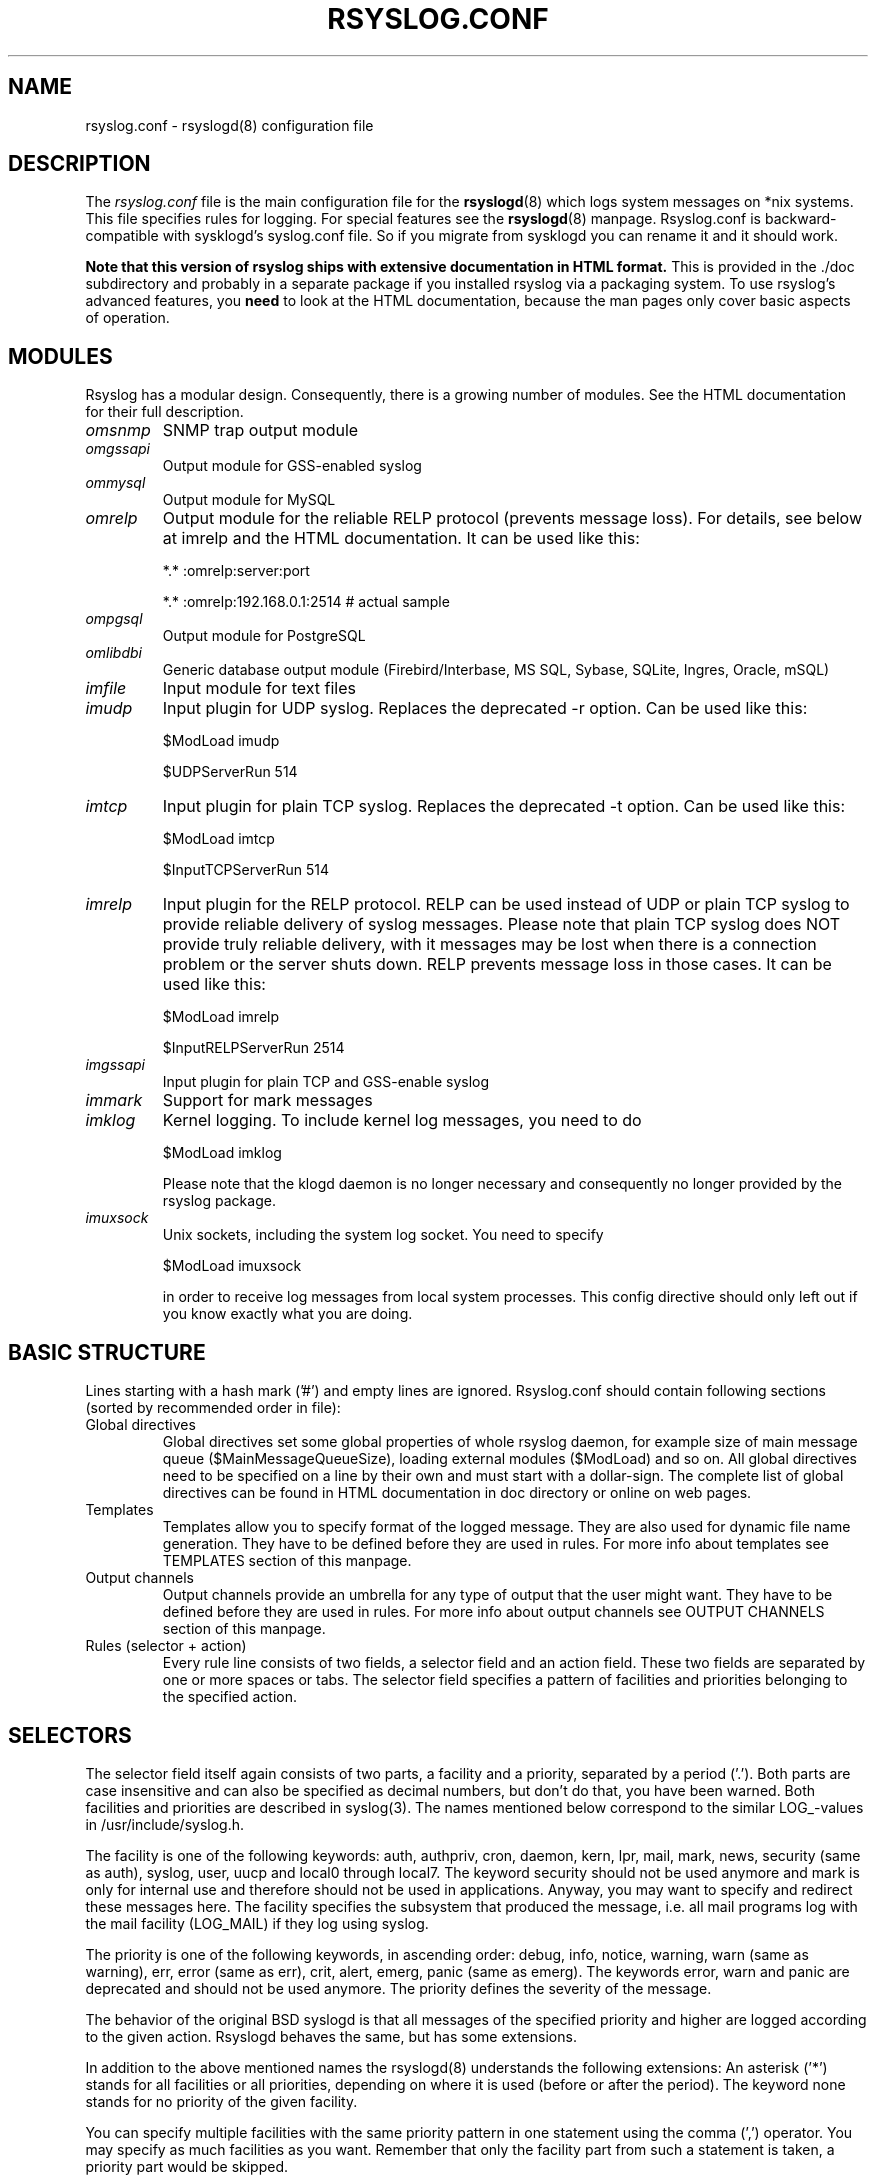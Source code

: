 .\" rsyslog.conf - rsyslogd(8) configuration file
.\" Copyright 2003-2008 Rainer Gerhards and Adiscon GmbH.
.\"
.\" This file is part of the rsyslog  package, an enhanced system log daemon.
.\"
.\" This program is free software; you can redistribute it and/or modify
.\" it under the terms of the GNU General Public License as published by
.\" the Free Software Foundation; either version 2 of the License, or
.\" (at your option) any later version.
.\"
.\" This program is distributed in the hope that it will be useful,
.\" but WITHOUT ANY WARRANTY; without even the implied warranty of
.\" MERCHANTABILITY or FITNESS FOR A PARTICULAR PURPOSE.  See the
.\" GNU General Public License for more details.
.\"
.\" You should have received a copy of the GNU General Public License
.\" along with this program; if not, write to the Free Software
.\" Foundation, Inc., 59 Temple Place - Suite 330, Boston, MA 02111, USA.
.\"
.TH RSYSLOG.CONF 5 "18 February 2025" "Version 8.2502.0" "Linux System Administration"
.SH NAME
rsyslog.conf \- rsyslogd(8) configuration file
.SH DESCRIPTION
The
.I rsyslog.conf
file is the main configuration file for the
.BR rsyslogd (8)
which logs system messages on *nix systems.  This file specifies rules
for logging.  For special features see the
.BR rsyslogd (8)
manpage. Rsyslog.conf is backward-compatible with sysklogd's syslog.conf file. So if you migrate
from sysklogd you can rename it and it should work.

.B Note that this version of rsyslog ships with extensive documentation in HTML format.
This is provided in the ./doc subdirectory and probably
in a separate package if you installed rsyslog via a packaging system.
To use rsyslog's advanced features, you
.B need
to look at the HTML documentation, because the man pages only cover
basic aspects of operation.


.SH MODULES

Rsyslog has a modular design. Consequently, there is a growing number
of modules. See the HTML documentation for their full description.

.TP
.I omsnmp
SNMP trap output module
.TP
.I omgssapi
Output module for GSS-enabled syslog
.TP
.I ommysql
Output module for MySQL
.TP
.I omrelp
Output module for the reliable RELP protocol (prevents message loss).
For details, see below at imrelp and the HTML documentation.
It can be used like this:
.IP
*.*  :omrelp:server:port
.IP
*.*  :omrelp:192.168.0.1:2514 # actual sample
.TP
.I ompgsql
Output module for PostgreSQL
.TP
.I omlibdbi
Generic database output module (Firebird/Interbase, MS SQL, Sybase,
SQLite, Ingres, Oracle, mSQL)
.TP
.I imfile
Input module for text files
.TP
.I imudp
Input plugin for UDP syslog. Replaces the deprecated -r option. Can be
used like this:
.IP
$ModLoad imudp
.IP
$UDPServerRun 514
.TP
.I imtcp
Input plugin for plain TCP syslog. Replaces the deprecated -t
option. Can be used like this:
.IP
$ModLoad imtcp
.IP
$InputTCPServerRun 514
.TP
.TP
.I imrelp
Input plugin for the RELP protocol. RELP can be used instead
of UDP or plain TCP syslog to provide reliable delivery of
syslog messages. Please note that plain TCP syslog does NOT
provide truly reliable delivery, with it messages may be lost
when there is a connection problem or the server shuts down.
RELP prevents message loss in those cases.
It can be used like this:
.IP
$ModLoad imrelp
.IP
$InputRELPServerRun 2514
.TP
.I imgssapi
Input plugin for plain TCP and GSS-enable syslog
.TP
.I immark
Support for mark messages
.TP
.I imklog
Kernel logging. To include kernel log messages, you need to do
.IP
$ModLoad imklog

Please note that the klogd daemon is no longer necessary and consequently
no longer provided by the rsyslog package.
.TP
.I imuxsock
Unix sockets, including the system log socket. You need to specify
.IP
$ModLoad imuxsock

in order to receive log messages from local system processes. This
config directive should only left out if you know exactly what you
are doing.


.SH BASIC STRUCTURE

Lines starting with a hash mark ('#') and empty lines are ignored.
Rsyslog.conf should contain following sections (sorted by recommended order in file):

.TP
Global directives
Global directives set some global properties of whole rsyslog daemon, for example size of main
message queue ($MainMessageQueueSize), loading external modules ($ModLoad) and so on.
All global directives need to be specified on a line by their own and must start with
a dollar-sign. The complete list of global directives can be found in HTML documentation in doc
directory or online on web pages.

.TP
Templates
Templates allow you to specify format of the logged message. They are also used for dynamic
file name generation. They have to be defined before they are used in rules. For more info
about templates see TEMPLATES section of this manpage.

.TP
Output channels
Output channels provide an umbrella for any type of output that the user might want.
They have to be defined before they are used in rules. For more info about output channels
see OUTPUT CHANNELS section of this manpage.

.TP
Rules (selector + action)
Every rule line consists of two fields, a selector field and an action field. These
two fields are separated by one or more spaces or tabs. The selector field specifies
a pattern of facilities and priorities belonging to the specified action.

.SH SELECTORS

The selector field itself again consists of two parts, a facility and a
priority, separated by a period ('.'). Both parts are case insensitive and can
also be specified as decimal numbers, but don't do that, you have been warned.
Both facilities and priorities are described in syslog(3). The names mentioned
below correspond to the similar LOG_-values in /usr/include/syslog.h.

The facility is one of the following keywords: auth, authpriv, cron, daemon,
kern, lpr, mail, mark, news, security (same as auth), syslog, user, uucp and
local0 through local7. The keyword security should not be used anymore and mark
is only for internal use and therefore should not be used in applications.
Anyway, you may want to specify and redirect these messages here. The facility
specifies the subsystem that produced the message, i.e. all mail programs log
with the mail facility (LOG_MAIL) if they log using syslog.

The priority is one of the following keywords, in ascending order: debug, info,
notice, warning, warn (same as warning), err, error (same as err), crit, alert,
emerg, panic (same as emerg). The keywords error, warn and panic are deprecated
and should not be used anymore. The priority defines the severity of the message.

The behavior of the original BSD syslogd is that all messages of the specified
priority and higher are logged according to the given action. Rsyslogd behaves
the same, but has some extensions.

In addition to the above mentioned names the rsyslogd(8) understands the
following extensions: An asterisk ('*') stands for all facilities or all
priorities, depending on where it is used (before or after the period). The
keyword none stands for no priority of the given facility.

You can specify multiple facilities with the same priority pattern in one
statement using the comma (',') operator. You may specify as much facilities as
you want. Remember that only the facility part from such a statement is taken, a
priority part would be skipped.

Multiple selectors may be specified for a single action using the semicolon
(';') separator. Remember that each selector in the selector field is capable
to overwrite the preceding ones. Using this behavior you can exclude some
priorities from the pattern.

Rsyslogd has a syntax extension to the original BSD source, that makes its use
more intuitively. You may precede every priority with an equals sign ('=') to
specify only this single priority and not any of the above. You may also (both
is valid, too) precede the priority with an exclamation mark ('!') to ignore
all that priorities, either exact this one or this and any higher priority. If
you use both extensions then the exclamation mark must occur before the equals
sign, just use it intuitively.

However, please note that there are some restrictions over the traditional
BSD syslog behaviour. These restrictions stem back to sysklogd, exist
probably since at least the 1990's and as such have always been in
rsyslog.

Namely, in BSD syslogd you can craft a selector like this:

*.debug;local6.err

The intent is to log all facilities at debug or higher, except for local6,
which should only log at err or higher.

Unfortunately, local6.err will permit error severity and higher, but will
not exclude lower severity messages from facility local6.

As an alternative, you can explicitly exclude all severities that you do
not want to match. For the above case, this selector is equivalent to the
BSD syslog selector:

*.debug;local6.!=info;local6.!=notice;local6.!=warn

An easier approach is probably to do if ... then based matching in script.

.SH ACTIONS
The action field of a rule describes what to do with the message. In general, message content
is written to a kind of "logfile". But also other actions might be done, like writing to a
database table or forwarding to another host.

.SS Regular file
Typically messages are logged to real files. The file has to be specified with full pathname,
beginning with a slash ('/').

.B Example:
.RS
*.*     /var/log/traditionalfile.log;RSYSLOG_TraditionalFileFormat      # log to a file in the traditional format
.RE

Note: if you would like to use high-precision timestamps in your log files,
just remove the ";RSYSLOG_TraditionalFormat". That will select the default
template, which, if not changed, uses RFC 3339 timestamps.

.B Example:
.RS
*.*     /var/log/file.log # log to a file with RFC3339 timestamps
.RE

By default, files are not synced after each write. To enable syncing
of log files globally, use either the "$ActionFileEnableSync"
directive or the "sync" parameter to omfile. Enabling this option
degrades performance and it is advised not to enable syncing unless
you know what you are doing.
To selectively disable syncing for certain files, you may prefix the
file path with a minus sign ("-").

.SS Named pipes
This version of rsyslogd(8) has support for logging output to named pipes (fifos). A fifo or
named pipe can be used as a destination for log messages by prepending a pipe symbol ('|')
to the name of the file. This is handy for debugging. Note that the fifo must be created with
the mkfifo(1) command before rsyslogd(8) is started.

.SS Terminal and console
If the file you specified is a tty, special tty-handling is done, same with /dev/console.

.SS Remote machine
There are three ways to forward message: the traditional UDP transport, which is extremely
lossy but standard, the plain TCP based transport which loses messages only during certain
situations but is widely available and the RELP transport which does not lose messages
but is currently available only as part of rsyslogd 3.15.0 and above.

To forward messages to another host via UDP, prepend the hostname with the at sign ("@").
To forward it via plain tcp, prepend two at signs ("@@"). To forward via RELP, prepend the
string ":omrelp:" in front of the hostname.

.B Example:
.RS
*.* @192.168.0.1
.RE
.sp
In the example above, messages are forwarded via UDP to the machine 192.168.0.1, the destination
port defaults to 514. Due to the nature of UDP, you will probably lose some messages in transit.
If you expect high traffic volume, you can expect to lose a quite noticeable number of messages
(the higher the traffic, the more likely and severe is message loss).

Sockets for forwarded messages can be bound to a specific device using the "device" option for
the omfwd module.

.B Example:
.RS
action(type="omfwd" Target="192.168.0.1" Device="eth0" Port="514" Protocol="udp")
.RE
.sp
In the example above, messages are forwarded via UDP to the machine 192.168.0.1 at port 514 over
the device eth0. TCP can be used by setting Protocol to "tcp" in the above example.

For Linux with VRF support, the device option is used to specify the VRF to send messages.

.B If you would like to prevent message loss, use RELP:
.RS
*.* :omrelp:192.168.0.1:2514
.RE
.sp
Note that a port number was given as there is no standard port for relp.

Keep in mind that you need to load the correct input and output plugins (see "Modules" above).

Please note that rsyslogd offers a variety of options in regarding to remote
forwarding. For full details, please see the HTML documentation.

.SS List of users
Usually critical messages are also directed to ``root'' on that machine. You
can specify a list
of users that shall get the message by simply writing ":omusrmsg:" followed
by the login name. You may specify more than one
user by separating them with commas (','). If they're logged in they
get the message (for example: ":omusrmsg:root,user1,user2").

.SS Everyone logged on
Emergency messages often go to all users currently online to notify them that something strange
is happening with the system. To specify this wall(1)-feature use an ":omusrmsg:*".

.SS Database table
This allows logging of the message to a database table.
By default, a MonitorWare-compatible schema is required for this to work. You can
create that schema with the createDB.SQL file that came with the rsyslog package. You can also
use any other schema of your liking - you just need to define a proper template and assign this
template to the action.

See the HTML documentation for further details on database logging.

.SS Discard
If the discard action is carried out, the received message is immediately discarded. Discard
can be highly effective if you want to filter out some annoying messages that otherwise would
fill your log files. To do that, place the discard actions early in your log files.
This often plays well with property-based filters, giving you great freedom in specifying
what you do not want.

Discard is just the single 'stop' command with no further parameters.
.sp
.B Example:
.RS
*.*   stop      # discards everything.
.RE


.SS Output channel
Binds an output channel definition (see there for details) to this action. Output channel actions
must start with a $-sign, e.g. if you would like to bind your output channel definition "mychannel"
to the action, use "$mychannel". Output channels support template definitions like all all other
actions.

.SS Shell execute
This executes a program in a subshell. The program is passed the template-generated message as the
only command line parameter. Rsyslog waits until the program terminates and only then continues to run.

.B Example:
.RS
^program-to-execute;template
.RE

The program-to-execute can be any valid executable. It receives the template string as a single parameter
(argv[1]).

.SH FILTER CONDITIONS
Rsyslog offers three different types "filter conditions":
.sp 0
   * "traditional" severity and facility based selectors
.sp 0
   * property-based filters
.sp 0
   * expression-based filters
.RE

.SS Selectors
.B Selectors are the traditional way of filtering syslog messages.
They have been kept in rsyslog with their original syntax, because it is well-known, highly
effective and also needed for compatibility with stock syslogd configuration files. If you just
need to filter based on priority and facility, you should do this with selector lines. They are
not second-class citizens in rsyslog and offer the best performance for this job.

.SS Property-Based Filters
Property-based filters are unique to rsyslogd. They allow one to filter on any property, like HOSTNAME,
syslogtag and msg.

A property-based filter must start with a colon in column 0. This tells rsyslogd that it is the new
filter type. The colon must be followed by the property name, a comma, the name of the compare
operation to carry out, another comma and then the value to compare against. This value must be quoted.
There can be spaces and tabs between the commas. Property names and compare operations are
case-sensitive, so "msg" works, while "MSG" is an invalid property name. In brief, the syntax is as follows:
.sp
.RS
:property, [!]compare-operation, "value"
.RE

The following compare-operations are currently supported:
.sp
.RS
.B contains
.RS
Checks if the string provided in value is contained in the property
.RE
.sp
.B isequal
.RS
Compares the "value" string provided and the property contents. These two values must be exactly equal to match.
.RE
.sp
.B startswith
.RS
Checks if the value is found exactly at the beginning of the property value
.RE
.sp
.B regex
.RS
Compares the property against the provided regular expression.
.RE

.SS Expression-Based Filters
See the HTML documentation for this feature.


.SH TEMPLATES

Every output in rsyslog uses templates - this holds true for files, user
messages and so on. Templates compatible with the stock syslogd
formats are hardcoded into rsyslogd. If no template is specified, we use
one of these hardcoded templates. Search for "template_" in syslogd.c and
you will find the hardcoded ones.

A template consists of a template directive, a name, the actual template text
and optional options. A sample is:

.RS
.B $template MyTemplateName,"\\\\7Text %property% some more text\\\\n",<options>
.RE

The "$template" is the template directive. It tells rsyslog that this line
contains a template. The backslash is an escape character. For example, \\7 rings the
bell (this is an ASCII value), \\n is a new line. The set in rsyslog is a bit restricted
currently.

All text in the template is used literally, except for things within percent
signs. These are properties and allow you access to the contents of the syslog
message. Properties are accessed via the property replacer and it can for example
pick a substring or do date-specific formatting. More on this is the PROPERTY REPLACER
section of this manpage.

To escape:
.sp 0
   % = \\%
.sp 0
   \\ = \\\\ --> '\\' is used to escape (as in C)
.sp 0
$template TraditionalFormat,"%timegenerated% %HOSTNAME% %syslogtag%%msg%\\n"

Properties can be accessed by the property replacer (see there for details).

.B Please note that templates can also by used to generate selector lines with dynamic file names.
For example, if you would like to split syslog messages from different hosts
to different files (one per host), you can define the following template:

.RS
.B $template DynFile,"/var/log/system-%HOSTNAME%.log"
.RE

This template can then be used when defining an output selector line. It will
result in something like "/var/log/system-localhost.log"

.SS Template options
The <options> part is optional. It carries options influencing the template as whole.
See details below. Be sure NOT to mistake template options with property options - the
later ones are processed by the property replacer and apply to a SINGLE property, only
(and not the whole template).

Template options are case-insensitive. Currently defined are:

.RS
.TP
sql
format the string suitable for a SQL statement in MySQL format. This will replace single
quotes ("'") and the backslash character by their backslash-escaped counterpart
("\'" and "\\") inside each field. Please note that in MySQL configuration, the NO_BACKSLASH_ESCAPES
mode must be turned off for this format to work (this is the default).

.TP
stdsql
format the string suitable for a SQL statement that is to be sent to a standards-compliant
sql server. This will replace single quotes ("'") by two single quotes ("''") inside each field.
You must use stdsql together with MySQL if in MySQL configuration the NO_BACKSLASH_ESCAPES
is turned on.
.RE

Either the
.B sql
or
.B stdsql
option
.B MUST
be specified when a template is used for writing to a database,
otherwise injection might occur. Please note that due to the unfortunate fact
that several vendors have violated the sql standard and introduced their own
escape methods, it is impossible to have a single option doing all the work.
So you yourself must make sure you are using the right format.
.B If you choose the wrong one, you are still vulnerable to sql injection.

Please note that the database writer *checks* that the sql option is present
in the template. If it is not present, the write database action is disabled.
This is to guard you against accidental forgetting it and then becoming
vulnerable to SQL injection. The sql option can also be useful with files -
especially if you want to import them into a database on another machine for
performance reasons. However, do NOT use it if you do not have a real need for
it - among others, it takes some toll on the processing time. Not much, but on
a really busy system you might notice it ;)

The default template for the write to database action has the sql option set.

.SS Template examples
Please note that the samples are split across multiple lines. A template MUST
NOT actually be split across multiple lines.

A template that resembles traditional syslogd file output:
.sp
.RS
$template TraditionalFormat,"%timegenerated% %HOSTNAME%
.sp 0
%syslogtag%%msg:::drop-last-lf%\\n"
.RE

A template that tells you a little more about the message:
.sp
.RS
$template precise,"%syslogpriority%,%syslogfacility%,%timegenerated%,%HOSTNAME%,
.sp 0
%syslogtag%,%msg%\\n"
.RE

A template for RFC 3164 format:
.sp
.RS
$template RFC3164fmt,"<%PRI%>%TIMESTAMP% %HOSTNAME% %syslogtag%%msg%"
.RE

A template for the format traditionally used for user messages:
.sp
.RS
$template usermsg," XXXX%syslogtag%%msg%\\n\\r"
.RE

And a template with the traditional wall-message format:
.sp
.RS
$template wallmsg,"\\r\\n\\7Message from syslogd@%HOSTNAME% at %timegenerated%"
.RE

.B A template that can be used for writing to a database (please note the SQL template option)
.sp
.RS
.ad l
$template MySQLInsert,"insert iut, message, receivedat values
('%iut%', '%msg:::UPPERCASE%', '%timegenerated:::date-mysql%')
into systemevents\\r\\n", SQL

NOTE 1: This template is embedded into core application under name
.B StdDBFmt
, so you don't need to define it.
.sp
NOTE 2: You have to have MySQL module installed to use this template.
.ad
.RE

.SH OUTPUT CHANNELS

Output Channels are a new concept first introduced in rsyslog 0.9.0. As of this writing,
it is most likely that they will be replaced by something different in the future.
So if you use them, be prepared to change you configuration file syntax when you upgrade
to a later release.

Output channels are defined via an $outchannel directive. It's syntax is as follows:
.sp
.RS
.B $outchannel name,file-name,max-size,action-on-max-size
.RE

name is the name of the output channel (not the file), file-name is the file name to be
written to, max-size the maximum allowed size and action-on-max-size a command to be issued
when the max size is reached. This command always has exactly one parameter. The binary is
that part of action-on-max-size before the first space, its parameter is everything behind
that space.

Keep in mind that $outchannel just defines a channel with "name". It does not activate it.
To do so, you must use a selector line (see below). That selector line includes the channel
name plus ":omfile:$" in front of it. A sample might be:
.sp
.RS
*.* :omfile:$mychannel
.RE

.SH PROPERTY REPLACER
The property replacer is a core component in rsyslogd's output system. A syslog message has
a number of well-defined properties (see below). Each of this properties can be accessed and
manipulated by the property replacer. With it, it is easy to use only part of a property value
or manipulate the value, e.g. by converting all characters to lower case.

.SS Accessing Properties
Syslog message properties are used inside templates. They are accessed by putting them between
percent signs. Properties can be modified by the property replacer. The full syntax is as follows:
.sp
.RS
.B %propname:fromChar:toChar:options%
.RE

propname is the name of the property to access.
.B It is case-sensitive.

.SS Available Properties
.TP
.B msg
the MSG part of the message (aka "the message" ;))
.TP
.B rawmsg
the message exactly as it was received from the socket. Should be useful for debugging.
.TP
.B HOSTNAME
hostname from the message
.TP
.B FROMHOST
hostname of the system the message was received from (in a relay chain, this is the system immediately
in front of us and not necessarily the original sender)
.TP
.B syslogtag
TAG from the message
.TP
.B programname
the "static" part of the tag, as defined by BSD syslogd. For example, when TAG is "named[12345]",
programname is "named".
.TP
.B PRI
PRI part of the message - undecoded (single value)
.TP
.B PRI-text
the PRI part of the message in a textual form (e.g. "syslog.info")
.TP
.B IUT
the monitorware InfoUnitType - used when talking to a MonitorWare backend (also for phpLogCon)
.TP
.B syslogfacility
the facility from the message - in numerical form
.TP
.B syslogfacility-text
the facility from the message - in text form
.TP
.B syslogseverity
severity from the message - in numerical form
.TP
.B syslogseverity-text
severity from the message - in text form
.TP
.B timegenerated
timestamp when the message was RECEIVED. Always in high resolution
.TP
.B timereported
timestamp from the message. Resolution depends on what was provided in the message (in most cases, only seconds)
.TP
.B TIMESTAMP
alias for timereported
.TP
.B PROTOCOL-VERSION
The contents of the PROTOCOL-VERSION field from IETF draft draft-ietf-syslog-protocol
.TP
.B STRUCTURED-DATA
The contents of the STRUCTURED-DATA field from IETF draft draft-ietf-syslog-protocol
.TP
.B APP-NAME
The contents of the APP-NAME field from IETF draft draft-ietf-syslog-protocol
.TP
.B PROCID
The contents of the PROCID field from IETF draft draft-ietf-syslog-protocol
.TP
.B MSGID
The contents of the MSGID field from IETF draft draft-ietf-syslog-protocol
.TP
.B $NOW
The current date stamp in the format YYYY-MM-DD
.TP
.B $YEAR
The current year (4-digit)
.TP
.B $MONTH
The current month (2-digit)
.TP
.B $DAY
The current day of the month (2-digit)
.TP
.B $HOUR
The current hour in military (24 hour) time (2-digit)
.TP
.B $MINUTE
The current minute (2-digit)

.P
Properties starting with a $-sign are so-called system properties. These do NOT stem from the
message but are rather internally-generated.

.SS Character Positions
FromChar and toChar are used to build substrings. They specify the offset within the string that
should be copied. Offset counting starts at 1, so if you need to obtain the first 2 characters of
the message text, you can use this syntax: "%msg:1:2%". If you do not wish to specify from and to,
but you want to specify options, you still need to include the colons. For example, if you would
like to convert the full message text to lower case, use "%msg:::lowercase%". If you would like to
extract from a position until the end of the string, you can place a dollar-sign ("$") in toChar
(e.g. %msg:10:$%, which will extract from position 10 to the end of the string).

There is also support for
.B regular expressions.
To use them, you need to place a "R" into FromChar.
This tells rsyslog that a regular expression instead of position-based extraction is desired. The
actual regular expression
.B must
then be provided in toChar. The regular expression must be followed
by the string "--end". It denotes the end of the regular expression and will not become part of it.
If you are using regular expressions, the property replacer will return the part of the property text
that matches the regular expression. An example for a property replacer sequence with a regular
expression is: "%msg:R:.*Sev:. \\(.*\\) \\[.*--end%"

Also, extraction can be done based on so-called "fields". To do so, place a "F" into FromChar. A field
in its current definition is anything that is delimited by a delimiter character. The delimiter by
default is TAB (US-ASCII value 9). However, if can be changed to any other US-ASCII character by
specifying a comma and the decimal US-ASCII value of the delimiter immediately after the "F". For example,
to use comma (",") as a delimiter, use this field specifier: "F,44".  If your syslog data is delimited,
this is a quicker way to extract than via regular expressions (actually, a *much* quicker way). Field
counting starts at 1. Field zero is accepted, but will always lead to a "field not found" error. The same
happens if a field number higher than the number of fields in the property is requested. The field number
must be placed in the "ToChar" parameter. An example where the 3rd field (delimited by TAB) from the msg
property is extracted is as follows: "%msg:F:3%". The same example with semicolon as delimiter is
"%msg:F,59:3%".

Please note that the special characters "F" and "R" are case-sensitive. Only upper case works, lower case
will return an error. There are no white spaces permitted inside the sequence (that will lead to error
messages and will NOT provide the intended result).

.SS Property Options
Property options are case-insensitive. Currently, the following options are defined:
.TP
uppercase
convert property to lowercase only
.TP
lowercase
convert property text to uppercase only
.TP
drop-last-lf
The last LF in the message (if any), is dropped. Especially useful for PIX.
.TP
date-mysql
format as mysql date
.TP
date-rfc3164
format as RFC 3164 date
.TP
date-rfc3339
format as RFC 3339 date
.TP
escape-cc
replace control characters (ASCII value 127 and values less then 32) with an escape sequence. The sequence is "#<charval>" where charval is the 3-digit decimal value of the control character. For example, a tabulator would be replaced by "#009".
.TP
space-cc
replace control characters by spaces
.TP
drop-cc
drop control characters - the resulting string will neither contain control characters, escape sequences nor any other replacement character like space.

.SH QUEUED OPERATIONS
Rsyslogd supports queued operations to handle offline outputs
(like remote syslogd's or database servers being down). When running in
queued mode, rsyslogd buffers messages to memory and optionally to disk
(on an as-needed basis). Queues survive rsyslogd restarts.

It is highly suggested to use remote forwarding and database writing
in queued mode, only.

To learn more about queued operations, see the HTML documentation.

.SH FILES
.PD 0
.TP
.I /etc/rsyslog.conf
Configuration file for
.B rsyslogd

.SH SEE ALSO
.BR rsyslogd (8),
.BR logger (1),
.BR syslog (3)

The complete documentation can be found in the doc folder of the rsyslog distribution or online at

.RS
.B    https://www.rsyslog.com/doc/

.RE
Please note that the man page reflects only a subset of the configuration options. Be sure to read
the HTML documentation for all features and details. This is especially vital if you plan to set
up a more-then-extremely-simple system.

.SH AUTHORS
.B rsyslogd
is taken from sysklogd sources, which have been heavily modified
by Rainer Gerhards (rgerhards@adiscon.com) and others.
